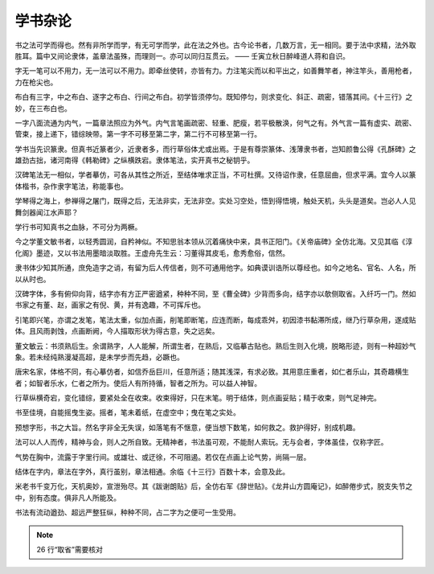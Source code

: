 ======================
学书杂论
======================

书之法可学而得也。然有非所学而学，有无可学而学，此在法之外也。古今论书者，几数万言，无一相同。要于法中求精，法外取胜耳。篇中又间论隶体，盖章法虽殊，而理则一。亦可以同归互贯云。
—— 壬寅立秋日醉峰道人蒋和自识。

字无一笔可以不用力，无一法可以不用力。即牵丝使转，亦皆有力。力注笔尖而以和平出之，如善舞竿者，神注竿头，善用枪者，力在枪尖也。

布白有三字，中之布白、逐字之布白、行间之布白。初学皆须停匀。既知停匀，则求变化、斜正、疏密，错落其间。《十三行》之妙，在三布白也。

一字八面流通为内气，一篇章法照应为外气。内气言笔画疏密、轻重、肥瘦，若平极散涣，何气之有。外气言一篇有虚实、疏密、管束，接上递下，错综映带。第一字不可移至第二字，第二行不可移至第一行。

学书当先识篆隶。但真书近篆者少，近隶者多，而行草俗体尤或出焉。于是有尊崇篆体、浅薄隶书者，岂知颜鲁公得《孔酥碑》之雄劲古拙，诸河南得《韩勒碑》之纵横跌宕。隶体笔法，实开真书之秘钥乎。

汉碑笔法无一相似，学者摹仿，可各从其性之所近，至结体唯求正当，不可杜撰。又待诏作隶，任意屈曲，但求平满。宜今人以篆体楷书，杂作隶字笔法，称能事也。

学琴得之海上，参禅得之屠门，既得之后，无法非实，无法非空。实处习空处，悟到得悟境，触处天机，头头是道矣。岂必人人见舞剑器闻江水声耶？

学行书可知真书之血脉，不可分为两橛。

今之学董文敏书者，以轻秀圆润，自矜神似。不知思翁本领从沉着痛快中来，具书正阳门。《关帝庙碑》全仿北海。又见其临《淳化阁》墨迹，又以书法用墨暗淡取胜。王虚舟先生云：习董得其皮毛，愈秀愈俗，信然。

隶书体少知其所通，庶免造字之诮，有留为后人传信者，则不可通用他字。如典谟训诰所以尊经也。如今之地名、官名、人名，所以从时也。

汉碑字体，多有俯仰向背，结字亦有方正严密遒紧，种种不同，至《曹全碑》少背而多向，结字亦以欹侧取省。入纤巧一门。然如书家之有董、赵，画家之有倪、黄，并有逸趣，不可挥斥也。

引笔即兴笔，亦谓之发笔，笔法太重，似加点画，削笔即断笔，应连而断，每成乖舛，初因漆书黏滞所成，继乃行草杂用，遂成贴体。且风雨剥蚀，点画断阙，今人描取形状为得古意，失之远矣。

董文敏云：书须熟后生。余谓熟字，人人能解，所谓生者，在熟后，又临摹古贴也。熟后生则入化境，脱略形迹，则有一种超妙气象。若未经纯熟漫凝高超，是未学步而先趋，必蹶也。

唐宋名家，体格不同，有心摹仿者，如信乔岳巨川，任意所适；随其浅深，有求必致。其用意庄重者，如仁者乐山，其奇趣横生者；如智者乐水，仁者之所为。使后人有所持循，智者之所为。可以益人神智。

行草纵横奇宕，变化错综，要紧处全在收束。收束得好，只在末笔。明于结体，则点画妥贴；精于收束，则气足神完。

书至佳境，自能摇曳生姿。摇者，笔未着纸，在虚空中；曳在笔之实处。

预想字形，书之大旨。然名字非全无失误，如落笔有不惬意，便当想下数笔，如何救之。救护得好，别成机趣。

法可以人人而传，精神与会，则人之所自致。无精神者，书法虽可观，不能耐人索玩。无与会者，字体虽佳，仅称字匠。

气势在胸中，流露于字里行间。或雄壮、或迂徐，不可阻遏。若仅在点画上论气势，尚隔一层。

结体在字内，章法在字外，真行虽别，章法相通。余临《十三行》百数十本，会意及此。

米老书千变万化，天机奥妙，宣泄殆尽。其《跋谢朗贴》后，全仿右军《辞世贴》。《龙井山方圆庵记》，如醉倦步式，脱支失节之中，别有态度。俱非凡人所能及。

书法有流动遒劲、超远严整狂纵，种种不同，占二字为之便可一生受用。

.. note::
   26 行“取省”需要核对